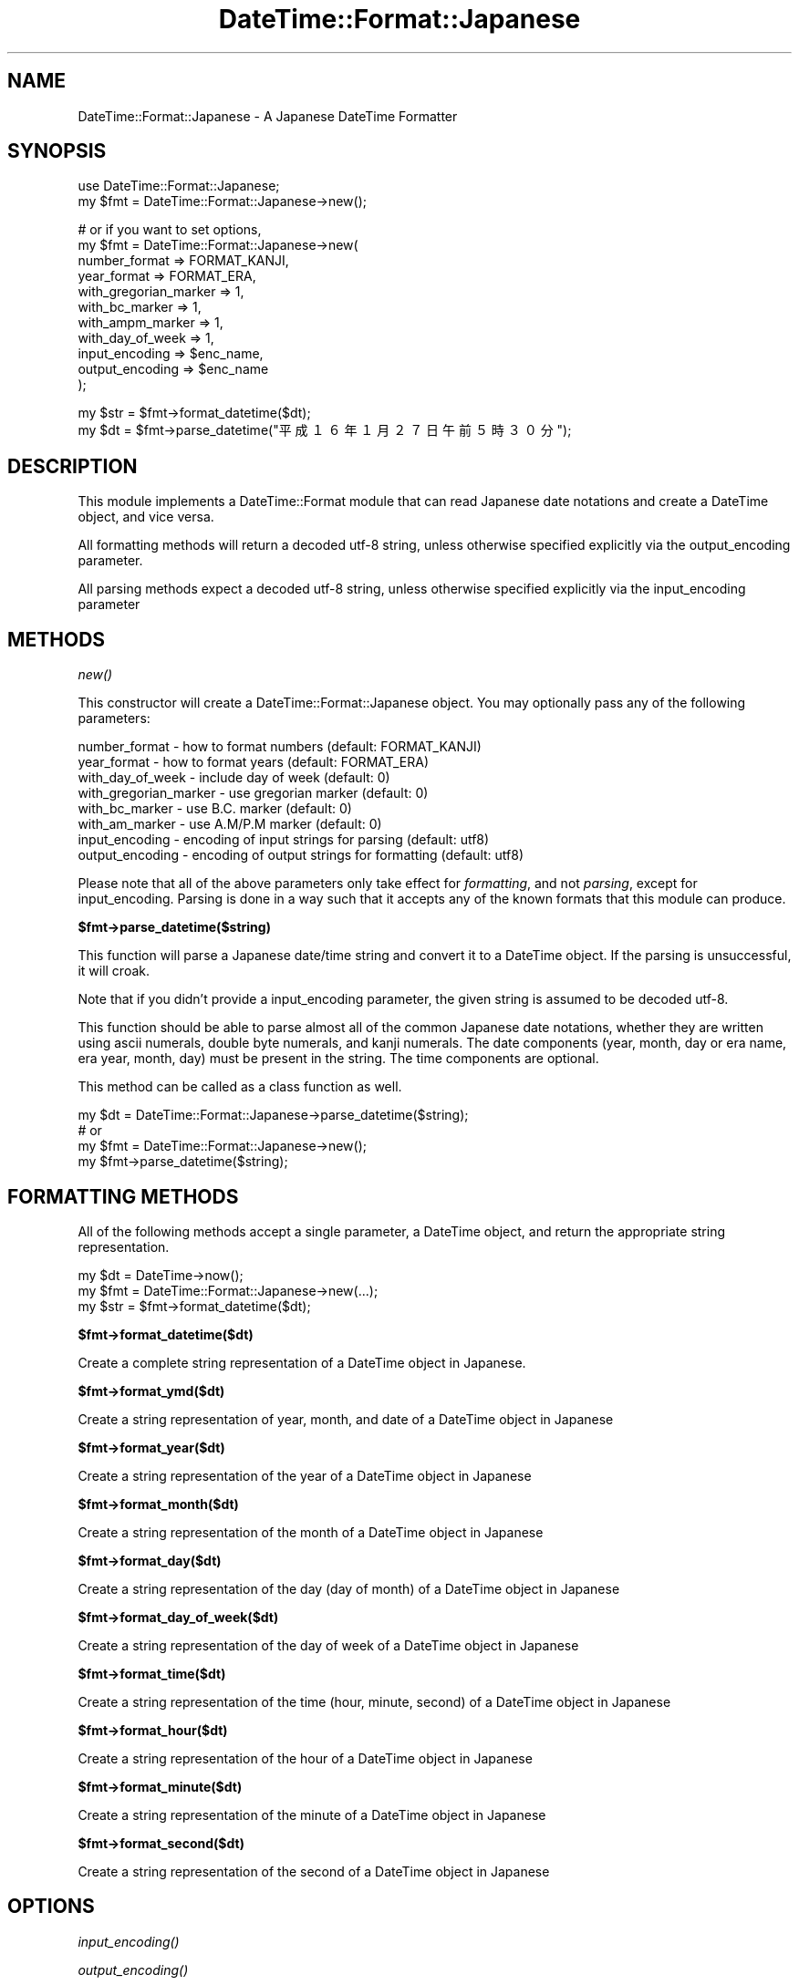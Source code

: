 .\" Automatically generated by Pod::Man v1.37, Pod::Parser v1.35
.\"
.\" Standard preamble:
.\" ========================================================================
.de Sh \" Subsection heading
.br
.if t .Sp
.ne 5
.PP
\fB\\$1\fR
.PP
..
.de Sp \" Vertical space (when we can't use .PP)
.if t .sp .5v
.if n .sp
..
.de Vb \" Begin verbatim text
.ft CW
.nf
.ne \\$1
..
.de Ve \" End verbatim text
.ft R
.fi
..
.\" Set up some character translations and predefined strings.  \*(-- will
.\" give an unbreakable dash, \*(PI will give pi, \*(L" will give a left
.\" double quote, and \*(R" will give a right double quote.  | will give a
.\" real vertical bar.  \*(C+ will give a nicer C++.  Capital omega is used to
.\" do unbreakable dashes and therefore won't be available.  \*(C` and \*(C'
.\" expand to `' in nroff, nothing in troff, for use with C<>.
.tr \(*W-|\(bv\*(Tr
.ds C+ C\v'-.1v'\h'-1p'\s-2+\h'-1p'+\s0\v'.1v'\h'-1p'
.ie n \{\
.    ds -- \(*W-
.    ds PI pi
.    if (\n(.H=4u)&(1m=24u) .ds -- \(*W\h'-12u'\(*W\h'-12u'-\" diablo 10 pitch
.    if (\n(.H=4u)&(1m=20u) .ds -- \(*W\h'-12u'\(*W\h'-8u'-\"  diablo 12 pitch
.    ds L" ""
.    ds R" ""
.    ds C` ""
.    ds C' ""
'br\}
.el\{\
.    ds -- \|\(em\|
.    ds PI \(*p
.    ds L" ``
.    ds R" ''
'br\}
.\"
.\" If the F register is turned on, we'll generate index entries on stderr for
.\" titles (.TH), headers (.SH), subsections (.Sh), items (.Ip), and index
.\" entries marked with X<> in POD.  Of course, you'll have to process the
.\" output yourself in some meaningful fashion.
.if \nF \{\
.    de IX
.    tm Index:\\$1\t\\n%\t"\\$2"
..
.    nr % 0
.    rr F
.\}
.\"
.\" For nroff, turn off justification.  Always turn off hyphenation; it makes
.\" way too many mistakes in technical documents.
.hy 0
.if n .na
.\"
.\" Accent mark definitions (@(#)ms.acc 1.5 88/02/08 SMI; from UCB 4.2).
.\" Fear.  Run.  Save yourself.  No user-serviceable parts.
.    \" fudge factors for nroff and troff
.if n \{\
.    ds #H 0
.    ds #V .8m
.    ds #F .3m
.    ds #[ \f1
.    ds #] \fP
.\}
.if t \{\
.    ds #H ((1u-(\\\\n(.fu%2u))*.13m)
.    ds #V .6m
.    ds #F 0
.    ds #[ \&
.    ds #] \&
.\}
.    \" simple accents for nroff and troff
.if n \{\
.    ds ' \&
.    ds ` \&
.    ds ^ \&
.    ds , \&
.    ds ~ ~
.    ds /
.\}
.if t \{\
.    ds ' \\k:\h'-(\\n(.wu*8/10-\*(#H)'\'\h"|\\n:u"
.    ds ` \\k:\h'-(\\n(.wu*8/10-\*(#H)'\`\h'|\\n:u'
.    ds ^ \\k:\h'-(\\n(.wu*10/11-\*(#H)'^\h'|\\n:u'
.    ds , \\k:\h'-(\\n(.wu*8/10)',\h'|\\n:u'
.    ds ~ \\k:\h'-(\\n(.wu-\*(#H-.1m)'~\h'|\\n:u'
.    ds / \\k:\h'-(\\n(.wu*8/10-\*(#H)'\z\(sl\h'|\\n:u'
.\}
.    \" troff and (daisy-wheel) nroff accents
.ds : \\k:\h'-(\\n(.wu*8/10-\*(#H+.1m+\*(#F)'\v'-\*(#V'\z.\h'.2m+\*(#F'.\h'|\\n:u'\v'\*(#V'
.ds 8 \h'\*(#H'\(*b\h'-\*(#H'
.ds o \\k:\h'-(\\n(.wu+\w'\(de'u-\*(#H)/2u'\v'-.3n'\*(#[\z\(de\v'.3n'\h'|\\n:u'\*(#]
.ds d- \h'\*(#H'\(pd\h'-\w'~'u'\v'-.25m'\f2\(hy\fP\v'.25m'\h'-\*(#H'
.ds D- D\\k:\h'-\w'D'u'\v'-.11m'\z\(hy\v'.11m'\h'|\\n:u'
.ds th \*(#[\v'.3m'\s+1I\s-1\v'-.3m'\h'-(\w'I'u*2/3)'\s-1o\s+1\*(#]
.ds Th \*(#[\s+2I\s-2\h'-\w'I'u*3/5'\v'-.3m'o\v'.3m'\*(#]
.ds ae a\h'-(\w'a'u*4/10)'e
.ds Ae A\h'-(\w'A'u*4/10)'E
.    \" corrections for vroff
.if v .ds ~ \\k:\h'-(\\n(.wu*9/10-\*(#H)'\s-2\u~\d\s+2\h'|\\n:u'
.if v .ds ^ \\k:\h'-(\\n(.wu*10/11-\*(#H)'\v'-.4m'^\v'.4m'\h'|\\n:u'
.    \" for low resolution devices (crt and lpr)
.if \n(.H>23 .if \n(.V>19 \
\{\
.    ds : e
.    ds 8 ss
.    ds o a
.    ds d- d\h'-1'\(ga
.    ds D- D\h'-1'\(hy
.    ds th \o'bp'
.    ds Th \o'LP'
.    ds ae ae
.    ds Ae AE
.\}
.rm #[ #] #H #V #F C
.\" ========================================================================
.\"
.IX Title "DateTime::Format::Japanese 3"
.TH DateTime::Format::Japanese 3 "2008-08-25" "perl v5.8.9" "User Contributed Perl Documentation"
.SH "NAME"
DateTime::Format::Japanese \- A Japanese DateTime Formatter
.SH "SYNOPSIS"
.IX Header "SYNOPSIS"
.Vb 2
\&  use DateTime::Format::Japanese;
\&  my $fmt = DateTime::Format::Japanese->new();
.Ve
.PP
.Vb 11
\&  # or if you want to set options,
\&  my $fmt = DateTime::Format::Japanese->new(
\&    number_format         => FORMAT_KANJI,
\&    year_format           => FORMAT_ERA,
\&    with_gregorian_marker => 1,
\&    with_bc_marker        => 1,
\&    with_ampm_marker      => 1,
\&    with_day_of_week      => 1,
\&    input_encoding        => $enc_name,
\&    output_encoding       => $enc_name
\&  );
.Ve
.PP
.Vb 2
\&  my $str = $fmt->format_datetime($dt);
\&  my $dt  = $fmt->parse_datetime("平成１６年１月２７日午前５時３０分");
.Ve
.SH "DESCRIPTION"
.IX Header "DESCRIPTION"
This module implements a DateTime::Format module that can read Japanese
date notations and create a DateTime object, and vice versa.
.PP
All formatting methods will return a decoded utf\-8 string, unless otherwise
specified explicitly via the output_encoding parameter.
.PP
All parsing methods expect a decoded utf\-8 string, unless otherwise specified
explicitly via the input_encoding parameter
.SH "METHODS"
.IX Header "METHODS"
.Sh "\fInew()\fP"
.IX Subsection "new()"
This constructor will create a DateTime::Format::Japanese object.
You may optionally pass any of the following parameters:
.PP
.Vb 8
\&  number_format         - how to format numbers (default: FORMAT_KANJI)
\&  year_format           - how to format years (default: FORMAT_ERA)
\&  with_day_of_week      - include day of week (default: 0)
\&  with_gregorian_marker - use gregorian marker (default: 0)
\&  with_bc_marker        - use B.C. marker (default: 0)
\&  with_am_marker        - use A.M/P.M marker (default: 0)
\&  input_encoding        - encoding of input strings for parsing (default: utf8)
\&  output_encoding       - encoding of output strings for formatting (default: utf8)
.Ve
.PP
Please note that all of the above parameters only take effect for
\&\fIformatting\fR, and not \fIparsing\fR, except for input_encoding. Parsing
is done in a way such that it accepts any of the known formats that
this module can produce.
.Sh "$fmt\->parse_datetime($string)"
.IX Subsection "$fmt->parse_datetime($string)"
This function will parse a Japanese date/time string and convert it to a
DateTime object. If the parsing is unsuccessful, it will croak.
.PP
Note that if you didn't provide a input_encoding parameter, the given
string is assumed to be decoded utf\-8.
.PP
This function should be able to parse almost all of the common Japanese
date notations, whether they are written using ascii numerals, double byte
numerals, and kanji numerals. The date components (year, month, day or
era name, era year, month, day) must be present in the string. The time
components are optional.
.PP
This method can be called as a class function as well.
.PP
.Vb 4
\&  my $dt = DateTime::Format::Japanese->parse_datetime($string);
\&  # or
\&  my $fmt = DateTime::Format::Japanese->new();
\&  my $fmt->parse_datetime($string);
.Ve
.SH "FORMATTING METHODS"
.IX Header "FORMATTING METHODS"
All of the following methods accept a single parameter, a DateTime object,
and return the appropriate string representation.
.PP
.Vb 3
\&  my $dt  = DateTime->now();
\&  my $fmt = DateTime::Format::Japanese->new(...);
\&  my $str = $fmt->format_datetime($dt);
.Ve
.Sh "$fmt\->format_datetime($dt)"
.IX Subsection "$fmt->format_datetime($dt)"
Create a complete string representation of a DateTime object in Japanese.
.Sh "$fmt\->format_ymd($dt)"
.IX Subsection "$fmt->format_ymd($dt)"
Create a string representation of year, month, and date of a  DateTime
object in Japanese
.Sh "$fmt\->format_year($dt)"
.IX Subsection "$fmt->format_year($dt)"
Create a string representation of the year of a DateTime object in Japanese
.Sh "$fmt\->format_month($dt)"
.IX Subsection "$fmt->format_month($dt)"
Create a string representation of the month of a DateTime object in Japanese
.Sh "$fmt\->format_day($dt)"
.IX Subsection "$fmt->format_day($dt)"
Create a string representation of the day (day of month) of a DateTime object
in Japanese
.Sh "$fmt\->format_day_of_week($dt)"
.IX Subsection "$fmt->format_day_of_week($dt)"
Create a string representation of the day of week of a DateTime object in
Japanese
.Sh "$fmt\->format_time($dt)"
.IX Subsection "$fmt->format_time($dt)"
Create a string representation of the time (hour, minute, second) of a DateTime object in Japanese
.Sh "$fmt\->format_hour($dt)"
.IX Subsection "$fmt->format_hour($dt)"
Create a string representation of the hour of a DateTime object in Japanese
.Sh "$fmt\->format_minute($dt)"
.IX Subsection "$fmt->format_minute($dt)"
Create a string representation of the minute of a DateTime object in Japanese
.Sh "$fmt\->format_second($dt)"
.IX Subsection "$fmt->format_second($dt)"
Create a string representation of the second of a DateTime object in Japanese
.SH "OPTIONS"
.IX Header "OPTIONS"
.Sh "\fIinput_encoding()\fP"
.IX Subsection "input_encoding()"
.Sh "\fIoutput_encoding()\fP"
.IX Subsection "output_encoding()"
Get/Set the encoding that this module should expect to use.
.Sh "\fInumber_format()\fP"
.IX Subsection "number_format()"
Get/Set the number formatting option. Possible values are:
.IP "\s-1FORMAT_ROMAN\s0" 4
.IX Item "FORMAT_ROMAN"
Formats the numbers in plain ascii roman numerals.
.IP "\s-1FORMAT_KANJI\s0" 4
.IX Item "FORMAT_KANJI"
Formats numbers in kanji numerals without any unit specifiers.
.IP "\s-1FORMAT_ZENKAKU\s0" 4
.IX Item "FORMAT_ZENKAKU"
Formats numbers in zenkaku numerals (double\-byte equivalent of roman numerals)
.IP "\s-1FORMAT_KANJI_WITH_UNIT\s0" 4
.IX Item "FORMAT_KANJI_WITH_UNIT"
Formats numbers in kanji numerals, with unit specifiers.
.Sh "\fIyear_format()\fP"
.IX Subsection "year_format()"
Get/Set the year formatting option. Possible values are:
.IP "\s-1FORMAT_ERA\s0" 4
.IX Item "FORMAT_ERA"
Formats the year using the Japanese era notation.
.IP "\s-1FORMAT_GREGORIAN\s0" 4
.IX Item "FORMAT_GREGORIAN"
Formats the year using the Gregorian notation
.Sh "\fIwith_gregorian_marker()\fP"
.IX Subsection "with_gregorian_marker()"
Get/Set the option to include the gregorian calendar marker (\*(L"西暦\*(R")
.Sh "\fIwith_bc_marker()\fP"
.IX Subsection "with_bc_marker()"
Get/Set the option to include the \*(L"B.C.\*(R" marker instead of a negative year.
.Sh "\fIwith_ampm_marker()\fP"
.IX Subsection "with_ampm_marker()"
Get/Set the option to include the \s-1AM/PM\s0 marker. Implies that the hour
notation is swictched to 1\-12 from 1\-23
.Sh "with_day_of_week"
.IX Subsection "with_day_of_week"
Get/Set the option to include day of week.
.SH "ENCODING"
.IX Header "ENCODING"
As of version 0.02, DateTime::Format::Japanese can handle arbitrary Japanese
encoding for both input and output.
.PP
By default, input_encoding is set to 'Guess' and uses Encode::Guess.
However, this method is often not adequate to handle Japanese encodings,
as there are many ambiguities between any two encoding. In cases where
Encode::Guess could not guess the encoding being used, it will croak
and emit an error.
.PP
Therefore it is always recommended that you set the input_encoding.
.SH "CAVEATS"
.IX Header "CAVEATS"
.Sh "Day Of Week"
.IX Subsection "Day Of Week"
Day of week is accepted in the parsing as the last element, but is never
used for generating DateTime objects. That is, if you give a date and an
unmatching day of week, your day of week will silently be ignored, and
DateTime.pm will handle the actual calculation.
.Sh "Kanji Dates With Units"
.IX Subsection "Kanji Dates With Units"
Kanji notations have the following limitations, which were :
.PP
Gregorian years may only expressed like this: '二〇〇四', not '二千四'
.PP
All other fields may be expressed as either '十四' or '一四'. However,
it will only understand up to the 10s, not anything higher. This is because
of the limit in the range of the fields. 
.SH "AUTHOR"
.IX Header "AUTHOR"
(c) 2004\-2006 Daisuke Maki <daisuke@endeworks.jp<gt>. 
